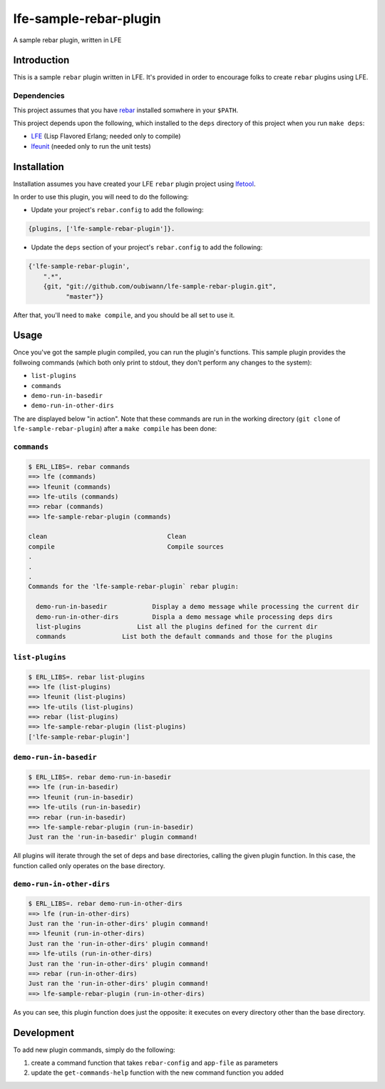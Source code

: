 #######################
lfe-sample-rebar-plugin
#######################

A sample rebar plugin, written in LFE


Introduction
============

This is a sample ``rebar`` plugin written in LFE. It's provided in order to
encourage folks to create ``rebar`` plugins using LFE.


Dependencies
------------

This project assumes that you have `rebar`_ installed somwhere in your
``$PATH``.

This project depends upon the following, which installed to the ``deps``
directory of this project when you run ``make deps``:

* `LFE`_ (Lisp Flavored Erlang; needed only to compile)

* `lfeunit`_ (needed only to run the unit tests)


Installation
============

Installation assumes you have created your LFE ``rebar`` plugin project
using `lfetool`_.

In order to use this plugin, you will need to do the following:

* Update your project's ``rebar.config`` to add the following:

.. code:: erlang

    {plugins, ['lfe-sample-rebar-plugin']}.

* Update the ``deps`` section of your project's ``rebar.config`` to add the
  following:

.. code:: erlang

    {'lfe-sample-rebar-plugin',
        ".*",
        {git, "git://github.com/oubiwann/lfe-sample-rebar-plugin.git",
              "master"}}

After that, you'll need to ``make compile``, and you should be all set to use
it.


Usage
=====

Once you've got the sample plugin compiled, you can run the plugin's functions.
This sample plugin provides the follwoing commands (which both only print to
stdout, they don't perform any changes to the system):

* ``list-plugins``

* ``commands``

* ``demo-run-in-basedir``

* ``demo-run-in-other-dirs``

The are displayed below "in action". Note that these commands are run in the
working directory (``git clone`` of ``lfe-sample-rebar-plugin``) after a
``make compile`` has been done:


``commands``
------------

.. code:: bash

    $ ERL_LIBS=. rebar commands
    ==> lfe (commands)
    ==> lfeunit (commands)
    ==> lfe-utils (commands)
    ==> rebar (commands)
    ==> lfe-sample-rebar-plugin (commands)

    clean                                Clean
    compile                              Compile sources
    .
    .
    .
    Commands for the 'lfe-sample-rebar-plugin` rebar plugin:

      demo-run-in-basedir            Display a demo message while processing the current dir
      demo-run-in-other-dirs         Displa a demo message while processing deps dirs
      list-plugins               List all the plugins defined for the current dir
      commands               List both the default commands and those for the plugins


``list-plugins``
----------------

.. code:: bash

    $ ERL_LIBS=. rebar list-plugins
    ==> lfe (list-plugins)
    ==> lfeunit (list-plugins)
    ==> lfe-utils (list-plugins)
    ==> rebar (list-plugins)
    ==> lfe-sample-rebar-plugin (list-plugins)
    ['lfe-sample-rebar-plugin']


``demo-run-in-basedir``
-----------------------

.. code:: bash

    $ ERL_LIBS=. rebar demo-run-in-basedir
    ==> lfe (run-in-basedir)
    ==> lfeunit (run-in-basedir)
    ==> lfe-utils (run-in-basedir)
    ==> rebar (run-in-basedir)
    ==> lfe-sample-rebar-plugin (run-in-basedir)
    Just ran the 'run-in-basedir' plugin command!

All plugins will iterate through the set of deps and base directories, calling
the given plugin function. In this case, the function called only operates on
the base directory.


``demo-run-in-other-dirs``
--------------------------

.. code:: bash

    $ ERL_LIBS=. rebar demo-run-in-other-dirs
    ==> lfe (run-in-other-dirs)
    Just ran the 'run-in-other-dirs' plugin command!
    ==> lfeunit (run-in-other-dirs)
    Just ran the 'run-in-other-dirs' plugin command!
    ==> lfe-utils (run-in-other-dirs)
    Just ran the 'run-in-other-dirs' plugin command!
    ==> rebar (run-in-other-dirs)
    Just ran the 'run-in-other-dirs' plugin command!
    ==> lfe-sample-rebar-plugin (run-in-other-dirs)

As you can see, this plugin function does just the opposite: it executes on
every directory other than the base directory.


Development
===========

To add new plugin commands, simply do the following:

#. create a command function that takes ``rebar-config`` and ``app-file`` as
   parameters

#. update the ``get-commands-help`` function with the new command function you
   added


.. Links
.. =====
.. _rebar: https://github.com/rebar/rebar
.. _LFE: https://github.com/rvirding/lfe
.. _lfeunit: https://github.com/lfe/lfeunit
.. _lfetool: https://github.com/lfe/lfetool
